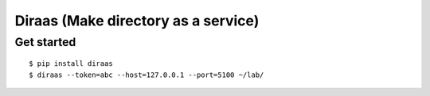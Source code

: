 Diraas (Make directory as a service)
====================================

Get started
-----------

::

    $ pip install diraas
    $ diraas --token=abc --host=127.0.0.1 --port=5100 ~/lab/


